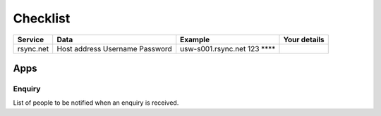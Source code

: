 Checklist
*********

========= ============= ======================= ===============================
Service   Data          Example                 Your details
========= ============= ======================= ===============================
rsync.net Host address  usw-s001.rsync.net
          Username      123
          Password      \*\*\*\*
========= ============= ======================= ===============================

Apps
====

Enquiry
-------

List of people to be notified when an enquiry is received.
